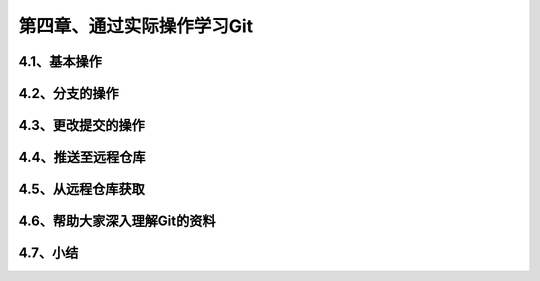 第四章、通过实际操作学习Git
==============================================
4.1、基本操作
------------------------------------------------------------------
4.2、分支的操作
------------------------------------------------------------------
4.3、更改提交的操作
------------------------------------------------------------------
4.4、推送至远程仓库
------------------------------------------------------------------
4.5、从远程仓库获取
------------------------------------------------------------------
4.6、帮助大家深入理解Git的资料
------------------------------------------------------------------
4.7、小结
------------------------------------------------------------------